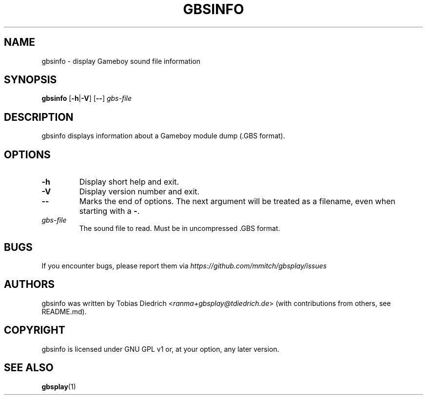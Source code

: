 .\" This manpage 2003-2025 (C) by Christian Garbs <mitch@cgarbs.de>
.\" Licensed under GNU GPL v1 or, at your option, any later version.
.TH "GBSINFO" "1" "%%%VERSION%%%" "Tobias Diedrich" "Gameboy sound player"
.SH "NAME"
gbsinfo \- display Gameboy sound file information
.SH "SYNOPSIS"
.B gbsinfo
.RB [ -h | -V ]
.RB [ -- ]
.I gbs\-file
.SH "DESCRIPTION"
gbsinfo displays information about a Gameboy module dump
(.GBS format).
.SH "OPTIONS"
.TP
.B \-h
Display short help and exit.
.TP
.B \-V
Display version number and exit.
.TP
.B \-\-
Marks the end of options.
The next argument will be treated as a filename, even when starting with a
.BR \- .
.TP
.I gbs\-file
The sound file to read.
Must be in uncompressed .GBS format.
.SH "BUGS"
If you encounter bugs, please report them via
.I https://github.com/mmitch/gbsplay/issues
.SH "AUTHORS"
gbsinfo was written by Tobias Diedrich <\fIranma+gbsplay@tdiedrich.de\fP>
(with contributions from others, see README.md).
.SH "COPYRIGHT"
gbsinfo is licensed under GNU GPL v1 or, at your option, any later version.
.SH "SEE ALSO"
.BR gbsplay (1)
